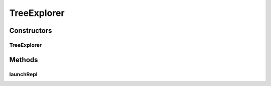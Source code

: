 .. java:import:: java.util Arrays

.. java:import:: java.util Comparator

.. java:import:: java.util Scanner

.. java:import:: java.util.stream Collectors

TreeExplorer
============

.. java:package:: es.thinkingmachin.linksight.imatch.matcher.tree
   :noindex:

.. java:type:: public class TreeExplorer

Constructors
------------
TreeExplorer
^^^^^^^^^^^^

.. java:constructor:: public TreeExplorer(TreeReference reference)
   :outertype: TreeExplorer

Methods
-------
launchRepl
^^^^^^^^^^

.. java:method:: public void launchRepl()
   :outertype: TreeExplorer

